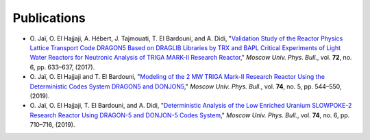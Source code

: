 .. _publications:

============
Publications
============


- O. Jaï, O. El Hajjaji, A. Hébert, J. Tajmouati, T. El Bardouni, and A. Didi, "`Validation Study 
  of the Reactor Physics Lattice Transport Code DRAGON5 Based on DRAGLIB Libraries by TRX and BAPL 
  Critical Experiments of Light Water Reactors for Neutronic Analysis of TRIGA MARK-II Research 
  Reactor <https://doi.org/10.3103/S002713491706011X>`_," 
  *Moscow Univ. Phys. Bull.*, vol. **72**, no. 6, pp. 633–637, (2017).

- O. Jaï, O. El Hajjaji and T. El Bardouni, "`Modeling of the 2 MW TRIGA Mark-II Research Reactor 
  Using the Deterministic Codes System DRAGON5 and DONJON5 <https://doi.org/10.3103/S0027134919050084>`_," 
  *Moscow Univ. Phys. Bull.*, vol. **74**, no. 5, pp. 544–550, (2019).

- O. Jaï, O. El Hajjaji, T. El Bardouni, and A. Didi, "`Deterministic Analysis of the Low Enriched 
  Uranium SLOWPOKE-2 Research Reactor Using DRAGON-5 and DONJON-5 Codes System <https://doi.org/10.3103/S002713491906016X>`_," 
  *Moscow Univ. Phys. Bull.*, vol. **74**, no. 6, pp. 710–716, (2019).

